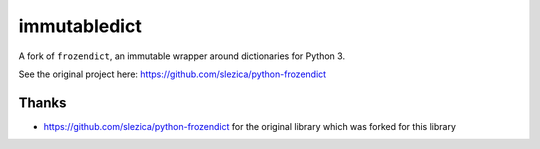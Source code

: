 =============
immutabledict
=============

A fork of ``frozendict``, an immutable wrapper around dictionaries for Python 3.

See the original project here: https://github.com/slezica/python-frozendict

******
Thanks
******

- https://github.com/slezica/python-frozendict for the original library which was forked for this library
